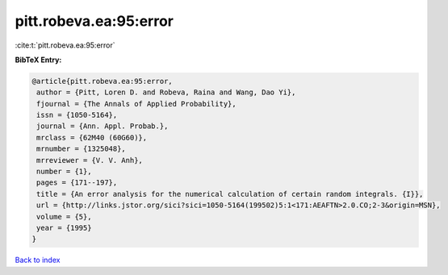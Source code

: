 pitt.robeva.ea:95:error
=======================

:cite:t:`pitt.robeva.ea:95:error`

**BibTeX Entry:**

.. code-block:: bibtex

   @article{pitt.robeva.ea:95:error,
    author = {Pitt, Loren D. and Robeva, Raina and Wang, Dao Yi},
    fjournal = {The Annals of Applied Probability},
    issn = {1050-5164},
    journal = {Ann. Appl. Probab.},
    mrclass = {62M40 (60G60)},
    mrnumber = {1325048},
    mrreviewer = {V. V. Anh},
    number = {1},
    pages = {171--197},
    title = {An error analysis for the numerical calculation of certain random integrals. {I}},
    url = {http://links.jstor.org/sici?sici=1050-5164(199502)5:1<171:AEAFTN>2.0.CO;2-3&origin=MSN},
    volume = {5},
    year = {1995}
   }

`Back to index <../By-Cite-Keys.rst>`_
